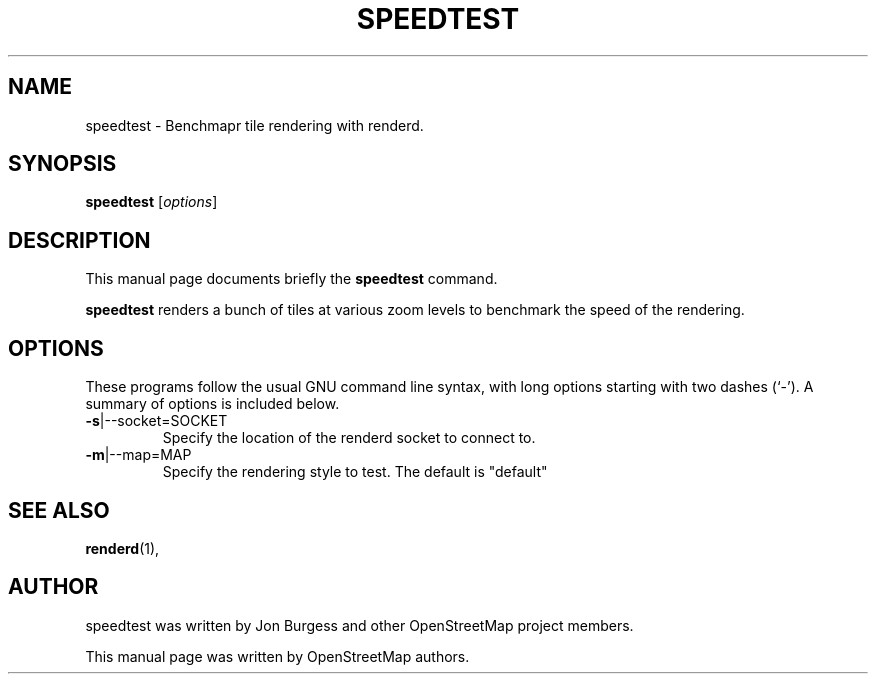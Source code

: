 .TH SPEEDTEST 1 "Jan 25, 2012"
.\" Please adjust this date whenever revising the manpage.
.SH NAME
speedtest \- Benchmapr tile rendering with renderd.
.SH SYNOPSIS
.B speedtest
.RI [ options ]
.SH DESCRIPTION
This manual page documents briefly the
.B speedtest
command.
.PP
.B speedtest
renders a bunch of tiles at various zoom levels to benchmark the speed of the rendering.
.PP
.SH OPTIONS
These programs follow the usual GNU command line syntax, with long
options starting with two dashes (`-').
A summary of options is included below.
.TP
\fB\-s\fR|\-\-socket=SOCKET
Specify the location of the renderd socket to connect to.
.TP
\fB\-m\fR|\-\-map=MAP
Specify the rendering style to test. The default is "default"
.PP
.SH SEE ALSO
.BR renderd (1),
.br
.SH AUTHOR
speedtest was written by Jon Burgess and other
OpenStreetMap project members.
.PP
This manual page was written by OpenStreetMap authors.
